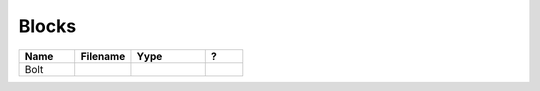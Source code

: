 .. _blocks: 

Blocks
--------------

.. csv-table:: 
   :header: "Name","Filename","Yype","?"
   :widths: 30, 30, 40, 20
   
    "Bolt", "", "", ""


